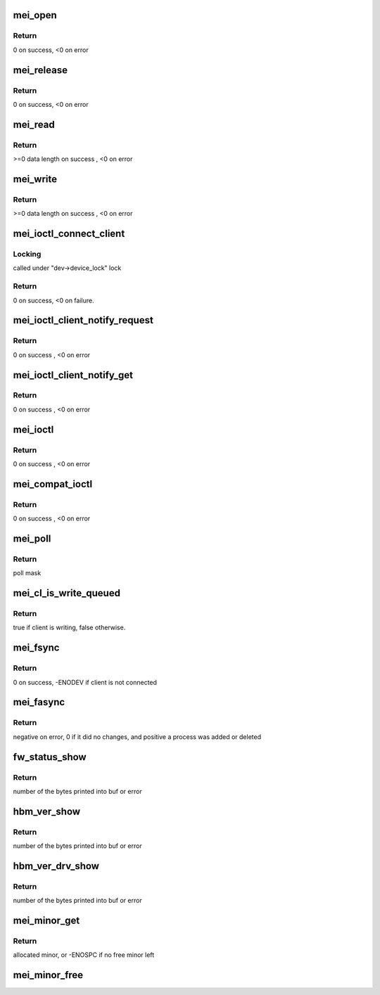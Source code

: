 .. -*- coding: utf-8; mode: rst -*-
.. src-file: drivers/misc/mei/main.c

.. _`mei_open`:

mei_open
========

.. c:function:: int mei_open(struct inode *inode, struct file *file)

    the open function

    :param struct inode \*inode:
        pointer to inode structure

    :param struct file \*file:
        pointer to file structure

.. _`mei_open.return`:

Return
------

0 on success, <0 on error

.. _`mei_release`:

mei_release
===========

.. c:function:: int mei_release(struct inode *inode, struct file *file)

    the release function

    :param struct inode \*inode:
        pointer to inode structure

    :param struct file \*file:
        pointer to file structure

.. _`mei_release.return`:

Return
------

0 on success, <0 on error

.. _`mei_read`:

mei_read
========

.. c:function:: ssize_t mei_read(struct file *file, char __user *ubuf, size_t length, loff_t *offset)

    the read function.

    :param struct file \*file:
        pointer to file structure

    :param char __user \*ubuf:
        pointer to user buffer

    :param size_t length:
        buffer length

    :param loff_t \*offset:
        data offset in buffer

.. _`mei_read.return`:

Return
------

>=0 data length on success , <0 on error

.. _`mei_write`:

mei_write
=========

.. c:function:: ssize_t mei_write(struct file *file, const char __user *ubuf, size_t length, loff_t *offset)

    the write function.

    :param struct file \*file:
        pointer to file structure

    :param const char __user \*ubuf:
        pointer to user buffer

    :param size_t length:
        buffer length

    :param loff_t \*offset:
        data offset in buffer

.. _`mei_write.return`:

Return
------

>=0 data length on success , <0 on error

.. _`mei_ioctl_connect_client`:

mei_ioctl_connect_client
========================

.. c:function:: int mei_ioctl_connect_client(struct file *file, struct mei_connect_client_data *data)

    the connect to fw client IOCTL function

    :param struct file \*file:
        private data of the file object

    :param struct mei_connect_client_data \*data:
        IOCTL connect data, input and output parameters

.. _`mei_ioctl_connect_client.locking`:

Locking
-------

called under "dev->device_lock" lock

.. _`mei_ioctl_connect_client.return`:

Return
------

0 on success, <0 on failure.

.. _`mei_ioctl_client_notify_request`:

mei_ioctl_client_notify_request
===============================

.. c:function:: int mei_ioctl_client_notify_request(const struct file *file, u32 request)

    propagate event notification request to client

    :param const struct file \*file:
        pointer to file structure

    :param u32 request:
        0 - disable, 1 - enable

.. _`mei_ioctl_client_notify_request.return`:

Return
------

0 on success , <0 on error

.. _`mei_ioctl_client_notify_get`:

mei_ioctl_client_notify_get
===========================

.. c:function:: int mei_ioctl_client_notify_get(const struct file *file, u32 *notify_get)

    wait for notification request

    :param const struct file \*file:
        pointer to file structure

    :param u32 \*notify_get:
        0 - disable, 1 - enable

.. _`mei_ioctl_client_notify_get.return`:

Return
------

0 on success , <0 on error

.. _`mei_ioctl`:

mei_ioctl
=========

.. c:function:: long mei_ioctl(struct file *file, unsigned int cmd, unsigned long data)

    the IOCTL function

    :param struct file \*file:
        pointer to file structure

    :param unsigned int cmd:
        ioctl command

    :param unsigned long data:
        pointer to mei message structure

.. _`mei_ioctl.return`:

Return
------

0 on success , <0 on error

.. _`mei_compat_ioctl`:

mei_compat_ioctl
================

.. c:function:: long mei_compat_ioctl(struct file *file, unsigned int cmd, unsigned long data)

    the compat IOCTL function

    :param struct file \*file:
        pointer to file structure

    :param unsigned int cmd:
        ioctl command

    :param unsigned long data:
        pointer to mei message structure

.. _`mei_compat_ioctl.return`:

Return
------

0 on success , <0 on error

.. _`mei_poll`:

mei_poll
========

.. c:function:: __poll_t mei_poll(struct file *file, poll_table *wait)

    the poll function

    :param struct file \*file:
        pointer to file structure

    :param poll_table \*wait:
        pointer to poll_table structure

.. _`mei_poll.return`:

Return
------

poll mask

.. _`mei_cl_is_write_queued`:

mei_cl_is_write_queued
======================

.. c:function:: bool mei_cl_is_write_queued(struct mei_cl *cl)

    check if the client has pending writes.

    :param struct mei_cl \*cl:
        writing host client

.. _`mei_cl_is_write_queued.return`:

Return
------

true if client is writing, false otherwise.

.. _`mei_fsync`:

mei_fsync
=========

.. c:function:: int mei_fsync(struct file *fp, loff_t start, loff_t end, int datasync)

    the fsync handler

    :param struct file \*fp:
        pointer to file structure

    :param loff_t start:
        unused

    :param loff_t end:
        unused

    :param int datasync:
        unused

.. _`mei_fsync.return`:

Return
------

0 on success, -ENODEV if client is not connected

.. _`mei_fasync`:

mei_fasync
==========

.. c:function:: int mei_fasync(int fd, struct file *file, int band)

    asynchronous io support

    :param int fd:
        file descriptor

    :param struct file \*file:
        pointer to file structure

    :param int band:
        band bitmap

.. _`mei_fasync.return`:

Return
------

negative on error,
0 if it did no changes,
and positive a process was added or deleted

.. _`fw_status_show`:

fw_status_show
==============

.. c:function:: ssize_t fw_status_show(struct device *device, struct device_attribute *attr, char *buf)

    mei device fw_status attribute show method

    :param struct device \*device:
        device pointer

    :param struct device_attribute \*attr:
        attribute pointer

    :param char \*buf:
        char out buffer

.. _`fw_status_show.return`:

Return
------

number of the bytes printed into buf or error

.. _`hbm_ver_show`:

hbm_ver_show
============

.. c:function:: ssize_t hbm_ver_show(struct device *device, struct device_attribute *attr, char *buf)

    display HBM protocol version negotiated with FW

    :param struct device \*device:
        device pointer

    :param struct device_attribute \*attr:
        attribute pointer

    :param char \*buf:
        char out buffer

.. _`hbm_ver_show.return`:

Return
------

number of the bytes printed into buf or error

.. _`hbm_ver_drv_show`:

hbm_ver_drv_show
================

.. c:function:: ssize_t hbm_ver_drv_show(struct device *device, struct device_attribute *attr, char *buf)

    display HBM protocol version advertised by driver

    :param struct device \*device:
        device pointer

    :param struct device_attribute \*attr:
        attribute pointer

    :param char \*buf:
        char out buffer

.. _`hbm_ver_drv_show.return`:

Return
------

number of the bytes printed into buf or error

.. _`mei_minor_get`:

mei_minor_get
=============

.. c:function:: int mei_minor_get(struct mei_device *dev)

    obtain next free device minor number

    :param struct mei_device \*dev:
        device pointer

.. _`mei_minor_get.return`:

Return
------

allocated minor, or -ENOSPC if no free minor left

.. _`mei_minor_free`:

mei_minor_free
==============

.. c:function:: void mei_minor_free(struct mei_device *dev)

    mark device minor number as free

    :param struct mei_device \*dev:
        device pointer

.. This file was automatic generated / don't edit.

